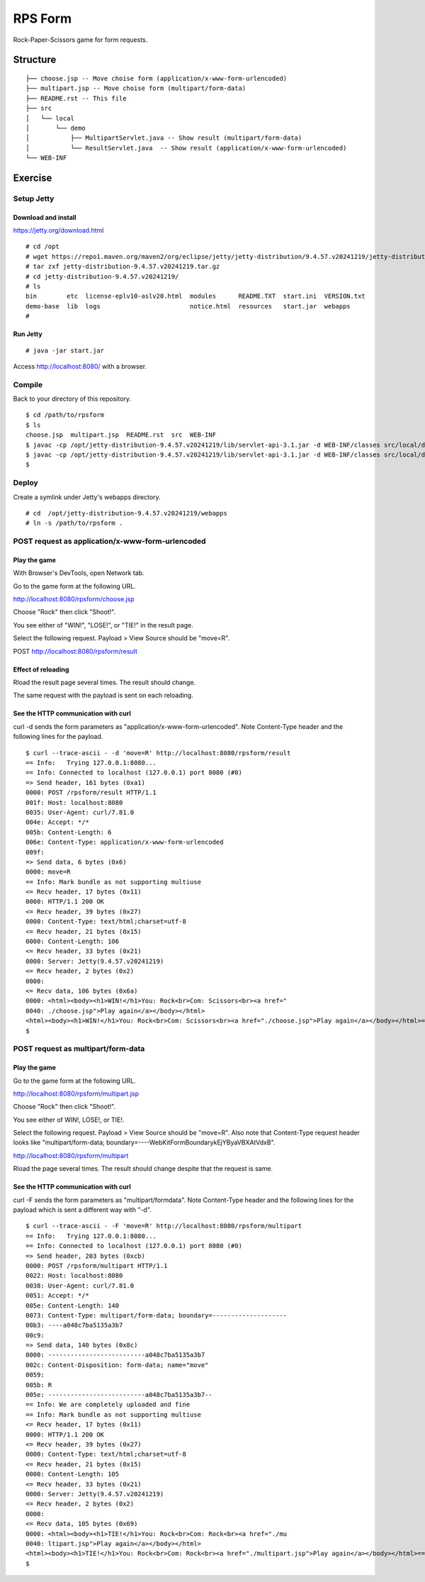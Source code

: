 ***********************
RPS Form
***********************

Rock-Paper-Scissors game for form requests.



==============
Structure
==============

::

  ├── choose.jsp -- Move choise form (application/x-www-form-urlencoded)
  ├── multipart.jsp -- Move choise form (multipart/form-data)
  ├── README.rst -- This file
  ├── src
  │   └── local
  │       └── demo
  │           ├── MultipartServlet.java -- Show result (multipart/form-data)
  │           └── ResultServlet.java  -- Show result (application/x-www-form-urlencoded)
  └── WEB-INF


====================
Exercise
====================


Setup Jetty
---------------

Download and install
~~~~~~~~~~~~~~~~~~~~~~~~~

https://jetty.org/download.html

::

  # cd /opt
  # wget https://repo1.maven.org/maven2/org/eclipse/jetty/jetty-distribution/9.4.57.v20241219/jetty-distribution-9.4.57.v20241219.tar.gz
  # tar zxf jetty-distribution-9.4.57.v20241219.tar.gz
  # cd jetty-distribution-9.4.57.v20241219/
  # ls
  bin        etc  license-eplv10-aslv20.html  modules      README.TXT  start.ini  VERSION.txt
  demo-base  lib  logs                        notice.html  resources   start.jar  webapps
  #

Run Jetty
~~~~~~~~~~~~~~~~

::

  # java -jar start.jar  

Access http://localhost:8080/ with a browser.


Compile
--------------------

Back to your directory of this repository.

::

  $ cd /path/to/rpsform
  $ ls
  choose.jsp  multipart.jsp  README.rst  src  WEB-INF
  $ javac -cp /opt/jetty-distribution-9.4.57.v20241219/lib/servlet-api-3.1.jar -d WEB-INF/classes src/local/demo/ResultServlet.java
  $ javac -cp /opt/jetty-distribution-9.4.57.v20241219/lib/servlet-api-3.1.jar -d WEB-INF/classes src/local/demo/MultipartServlet.java
  $


Deploy
-----------------

Create a symlink under Jetty's webapps directory.

::

  # cd  /opt/jetty-distribution-9.4.57.v20241219/webapps
  # ln -s /path/to/rpsform .
 

POST request as application/x-www-form-urlencoded
----------------------------------------------------

Play the game
~~~~~~~~~~~~~~~~

With Browser's DevTools, open Network tab.

Go to the game form at the following URL.

http://localhost:8080/rpsform/choose.jsp

Choose "Rock" then click "Shoot!".

You see either of "WIN!", "LOSE!", or "TIE!" in the result page.

Select the following request. Payload > View Source should be "move=R".

POST http://localhost:8080/rpsform/result


Effect of reloading
~~~~~~~~~~~~~~~~~~~~

Rload the result page several times. The result should change.

The same request with the payload is sent on each reloading.


See the HTTP communication with curl
~~~~~~~~~~~~~~~~~~~~~~~~~~~~~~~~~~~~~~

curl -d sends the form parameters as "application/x-www-form-urlencoded".
Note Content-Type header and the following lines for the payload.

::

  $ curl --trace-ascii - -d 'move=R' http://localhost:8080/rpsform/result
  == Info:   Trying 127.0.0.1:8080...
  == Info: Connected to localhost (127.0.0.1) port 8080 (#0)
  => Send header, 161 bytes (0xa1)
  0000: POST /rpsform/result HTTP/1.1
  001f: Host: localhost:8080
  0035: User-Agent: curl/7.81.0
  004e: Accept: */*
  005b: Content-Length: 6
  006e: Content-Type: application/x-www-form-urlencoded
  009f:
  => Send data, 6 bytes (0x6)
  0000: move=R
  == Info: Mark bundle as not supporting multiuse
  <= Recv header, 17 bytes (0x11)
  0000: HTTP/1.1 200 OK
  <= Recv header, 39 bytes (0x27)
  0000: Content-Type: text/html;charset=utf-8
  <= Recv header, 21 bytes (0x15)
  0000: Content-Length: 106
  <= Recv header, 33 bytes (0x21)
  0000: Server: Jetty(9.4.57.v20241219)
  <= Recv header, 2 bytes (0x2)
  0000:
  <= Recv data, 106 bytes (0x6a)
  0000: <html><body><h1>WIN!</h1>You: Rock<br>Com: Scissors<br><a href="
  0040: ./choose.jsp">Play again</a></body></html>
  <html><body><h1>WIN!</h1>You: Rock<br>Com: Scissors<br><a href="./choose.jsp">Play again</a></body></html>== Info: Connection #0 to host localhost left intact
  $


POST request as multipart/form-data
----------------------------------------

Play the game
~~~~~~~~~~~~~~~~

Go to the game form at the following URL.

http://localhost:8080/rpsform/multipart.jsp

Choose "Rock" then click "Shoot!".

You see either of WIN!, LOSE!, or TIE!.

Select the following request. Payload > View Source should be "move=R".
Also note that Content-Type request header looks like "multipart/form-data; boundary=----WebKitFormBoundarykEjYByaVBXAtVdxB".

http://localhost:8080/rpsform/multipart

Rload the page several times. The result should change despite that the request is same.

See the HTTP communication with curl
~~~~~~~~~~~~~~~~~~~~~~~~~~~~~~~~~~~~~~~

curl -F sends the form parameters as "multipart/formdata".
Note Content-Type header and the following lines for the payload which is sent a different way with "-d".

::

  $ curl --trace-ascii - -F 'move=R' http://localhost:8080/rpsform/multipart
  == Info:   Trying 127.0.0.1:8080...
  == Info: Connected to localhost (127.0.0.1) port 8080 (#0)
  => Send header, 203 bytes (0xcb)
  0000: POST /rpsform/multipart HTTP/1.1
  0022: Host: localhost:8080
  0038: User-Agent: curl/7.81.0
  0051: Accept: */*
  005e: Content-Length: 140
  0073: Content-Type: multipart/form-data; boundary=--------------------
  00b3: ----a048c7ba5135a3b7
  00c9:
  => Send data, 140 bytes (0x8c)
  0000: --------------------------a048c7ba5135a3b7
  002c: Content-Disposition: form-data; name="move"
  0059:
  005b: R
  005e: --------------------------a048c7ba5135a3b7--
  == Info: We are completely uploaded and fine
  == Info: Mark bundle as not supporting multiuse
  <= Recv header, 17 bytes (0x11)
  0000: HTTP/1.1 200 OK
  <= Recv header, 39 bytes (0x27)
  0000: Content-Type: text/html;charset=utf-8
  <= Recv header, 21 bytes (0x15)
  0000: Content-Length: 105
  <= Recv header, 33 bytes (0x21)
  0000: Server: Jetty(9.4.57.v20241219)
  <= Recv header, 2 bytes (0x2)
  0000:
  <= Recv data, 105 bytes (0x69)
  0000: <html><body><h1>TIE!</h1>You: Rock<br>Com: Rock<br><a href="./mu
  0040: ltipart.jsp">Play again</a></body></html>
  <html><body><h1>TIE!</h1>You: Rock<br>Com: Rock<br><a href="./multipart.jsp">Play again</a></body></html>== Info: Connection #0 to host localhost left intact
  $


.. EOF

